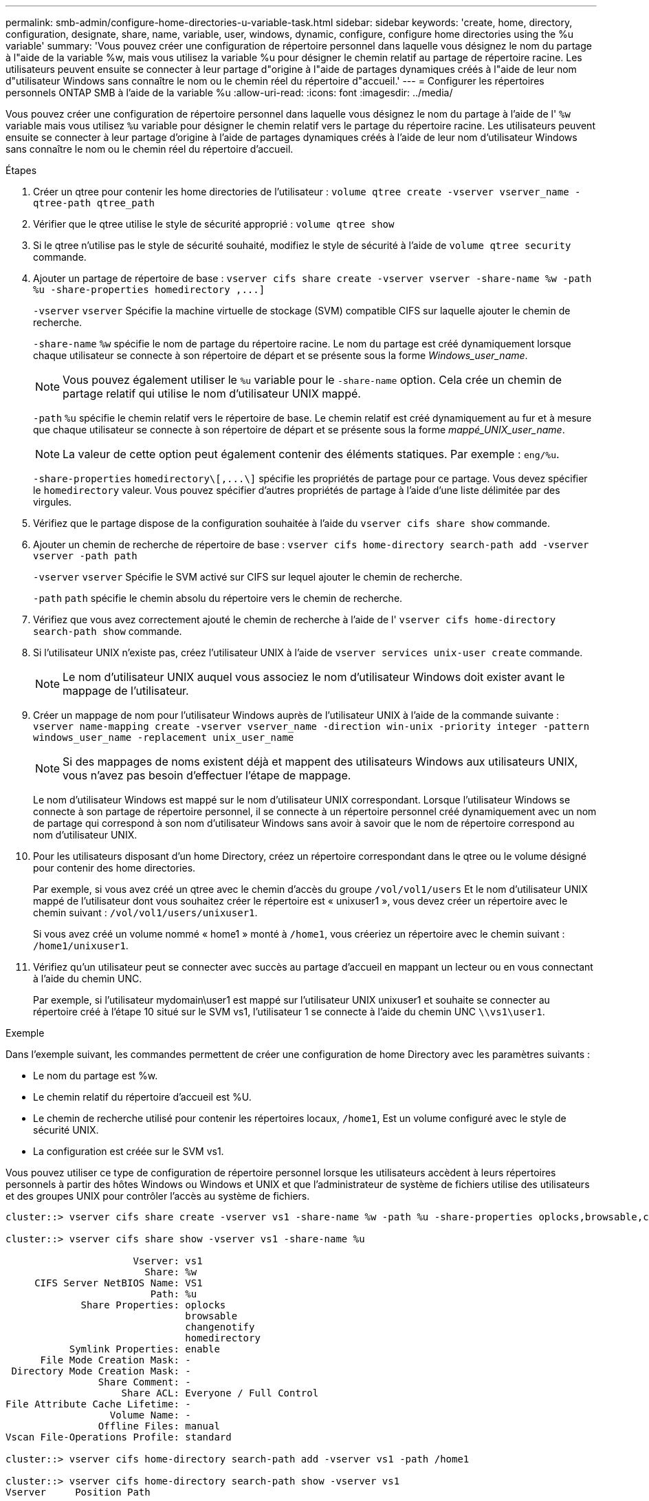 ---
permalink: smb-admin/configure-home-directories-u-variable-task.html 
sidebar: sidebar 
keywords: 'create, home, directory, configuration, designate, share, name, variable, user, windows, dynamic, configure, configure home directories using the %u variable' 
summary: 'Vous pouvez créer une configuration de répertoire personnel dans laquelle vous désignez le nom du partage à l"aide de la variable %w, mais vous utilisez la variable %u pour désigner le chemin relatif au partage de répertoire racine. Les utilisateurs peuvent ensuite se connecter à leur partage d"origine à l"aide de partages dynamiques créés à l"aide de leur nom d"utilisateur Windows sans connaître le nom ou le chemin réel du répertoire d"accueil.' 
---
= Configurer les répertoires personnels ONTAP SMB à l'aide de la variable %u
:allow-uri-read: 
:icons: font
:imagesdir: ../media/


[role="lead"]
Vous pouvez créer une configuration de répertoire personnel dans laquelle vous désignez le nom du partage à l'aide de l' `%w` variable mais vous utilisez `%u` variable pour désigner le chemin relatif vers le partage du répertoire racine. Les utilisateurs peuvent ensuite se connecter à leur partage d'origine à l'aide de partages dynamiques créés à l'aide de leur nom d'utilisateur Windows sans connaître le nom ou le chemin réel du répertoire d'accueil.

.Étapes
. Créer un qtree pour contenir les home directories de l'utilisateur : `volume qtree create -vserver vserver_name -qtree-path qtree_path`
. Vérifier que le qtree utilise le style de sécurité approprié : `volume qtree show`
. Si le qtree n'utilise pas le style de sécurité souhaité, modifiez le style de sécurité à l'aide de `volume qtree security` commande.
. Ajouter un partage de répertoire de base : `+vserver cifs share create -vserver vserver -share-name %w -path %u -share-properties homedirectory ,...]+`
+
`-vserver` `vserver` Spécifie la machine virtuelle de stockage (SVM) compatible CIFS sur laquelle ajouter le chemin de recherche.

+
`-share-name` `%w` spécifie le nom de partage du répertoire racine. Le nom du partage est créé dynamiquement lorsque chaque utilisateur se connecte à son répertoire de départ et se présente sous la forme _Windows_user_name_.

+
[NOTE]
====
Vous pouvez également utiliser le `%u` variable pour le `-share-name` option. Cela crée un chemin de partage relatif qui utilise le nom d'utilisateur UNIX mappé.

====
+
`-path` `%u` spécifie le chemin relatif vers le répertoire de base. Le chemin relatif est créé dynamiquement au fur et à mesure que chaque utilisateur se connecte à son répertoire de départ et se présente sous la forme _mappé_UNIX_user_name_.

+
[NOTE]
====
La valeur de cette option peut également contenir des éléments statiques. Par exemple : `eng/%u`.

====
+
`-share-properties` `+homedirectory\[,...\]+` spécifie les propriétés de partage pour ce partage. Vous devez spécifier le `homedirectory` valeur. Vous pouvez spécifier d'autres propriétés de partage à l'aide d'une liste délimitée par des virgules.

. Vérifiez que le partage dispose de la configuration souhaitée à l'aide du `vserver cifs share show` commande.
. Ajouter un chemin de recherche de répertoire de base : `vserver cifs home-directory search-path add -vserver vserver -path path`
+
`-vserver` `vserver` Spécifie le SVM activé sur CIFS sur lequel ajouter le chemin de recherche.

+
`-path` `path` spécifie le chemin absolu du répertoire vers le chemin de recherche.

. Vérifiez que vous avez correctement ajouté le chemin de recherche à l'aide de l' `vserver cifs home-directory search-path show` commande.
. Si l'utilisateur UNIX n'existe pas, créez l'utilisateur UNIX à l'aide de `vserver services unix-user create` commande.
+
[NOTE]
====
Le nom d'utilisateur UNIX auquel vous associez le nom d'utilisateur Windows doit exister avant le mappage de l'utilisateur.

====
. Créer un mappage de nom pour l'utilisateur Windows auprès de l'utilisateur UNIX à l'aide de la commande suivante : `vserver name-mapping create -vserver vserver_name -direction win-unix -priority integer -pattern windows_user_name -replacement unix_user_name`
+
[NOTE]
====
Si des mappages de noms existent déjà et mappent des utilisateurs Windows aux utilisateurs UNIX, vous n'avez pas besoin d'effectuer l'étape de mappage.

====
+
Le nom d'utilisateur Windows est mappé sur le nom d'utilisateur UNIX correspondant. Lorsque l'utilisateur Windows se connecte à son partage de répertoire personnel, il se connecte à un répertoire personnel créé dynamiquement avec un nom de partage qui correspond à son nom d'utilisateur Windows sans avoir à savoir que le nom de répertoire correspond au nom d'utilisateur UNIX.

. Pour les utilisateurs disposant d'un home Directory, créez un répertoire correspondant dans le qtree ou le volume désigné pour contenir des home directories.
+
Par exemple, si vous avez créé un qtree avec le chemin d'accès du groupe `/vol/vol1/users` Et le nom d'utilisateur UNIX mappé de l'utilisateur dont vous souhaitez créer le répertoire est « unixuser1 », vous devez créer un répertoire avec le chemin suivant : `/vol/vol1/users/unixuser1`.

+
Si vous avez créé un volume nommé « home1 » monté à `/home1`, vous créeriez un répertoire avec le chemin suivant : `/home1/unixuser1`.

. Vérifiez qu'un utilisateur peut se connecter avec succès au partage d'accueil en mappant un lecteur ou en vous connectant à l'aide du chemin UNC.
+
Par exemple, si l'utilisateur mydomain\user1 est mappé sur l'utilisateur UNIX unixuser1 et souhaite se connecter au répertoire créé à l'étape 10 situé sur le SVM vs1, l'utilisateur 1 se connecte à l'aide du chemin UNC `\\vs1\user1`.



.Exemple
Dans l'exemple suivant, les commandes permettent de créer une configuration de home Directory avec les paramètres suivants :

* Le nom du partage est %w.
* Le chemin relatif du répertoire d'accueil est %U.
* Le chemin de recherche utilisé pour contenir les répertoires locaux, `/home1`, Est un volume configuré avec le style de sécurité UNIX.
* La configuration est créée sur le SVM vs1.


Vous pouvez utiliser ce type de configuration de répertoire personnel lorsque les utilisateurs accèdent à leurs répertoires personnels à partir des hôtes Windows ou Windows et UNIX et que l'administrateur de système de fichiers utilise des utilisateurs et des groupes UNIX pour contrôler l'accès au système de fichiers.

[listing]
----
cluster::> vserver cifs share create -vserver vs1 -share-name %w -path %u ‑share-properties oplocks,browsable,changenotify,homedirectory

cluster::> vserver cifs share show -vserver vs1 -share-name %u

                      Vserver: vs1
                        Share: %w
     CIFS Server NetBIOS Name: VS1
                         Path: %u
             Share Properties: oplocks
                               browsable
                               changenotify
                               homedirectory
           Symlink Properties: enable
      File Mode Creation Mask: -
 Directory Mode Creation Mask: -
                Share Comment: -
                    Share ACL: Everyone / Full Control
File Attribute Cache Lifetime: -
                  Volume Name: -
                Offline Files: manual
Vscan File-Operations Profile: standard

cluster::> vserver cifs home-directory search-path add -vserver vs1 ‑path /home1

cluster::> vserver cifs home-directory search-path show -vserver vs1
Vserver     Position Path
----------- -------- -----------------
vs1         1        /home1

cluster::> vserver name-mapping create -vserver vs1 -direction win-unix ‑position 5 -pattern user1 -replacement unixuser1

cluster::> vserver name-mapping show -pattern user1
Vserver        Direction Position
-------------- --------- --------
vs1            win-unix  5        Pattern: user1
                              Replacement: unixuser1
----
.Informations associées
xref:create-home-directory-config-w-d-variables-task.adoc[Création d'une configuration de répertoire personnel à l'aide des variables %w et %d]

xref:home-directory-config-concept.adoc[Configurations supplémentaires des home Directory]

xref:display-user-home-directory-path-task.adoc[Affichage des informations sur le chemin du répertoire local d'un utilisateur SMB]
